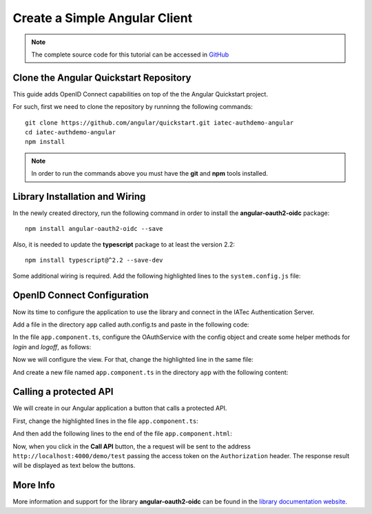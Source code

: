 Create a Simple Angular Client
################################################################################
.. note:: The complete source code for this tutorial can be accessed in `GitHub <https://github.com/iatec-docs/examples_auth_ng/tree/master/using_angular-oauth2-oidc>`__

Clone the Angular Quickstart Repository
********************************************************************************
This guide adds OpenID Connect capabilities on top of the the Angular Quickstart project.

For such, first we need to clone the repository by runninng the following commands::

  git clone https://github.com/angular/quickstart.git iatec-authdemo-angular
  cd iatec-authdemo-angular
  npm install

.. note:: In order to run the commands above you must have the **git** and **npm** tools installed.

Library Installation and Wiring
********************************************************************************
In the newly created directory, run the following command in order to install the **angular-oauth2-oidc** package::

  npm install angular-oauth2-oidc --save

Also, it is needed to update the **typescript** package to at least the version 2.2::

  npm install typescript@^2.2 --save-dev

Some additional wiring is required. Add the following highlighted lines to the ``system.config.js`` file:

.. code-block:: javascript
  :linenos:
  :emphasize-lines: 3, 8-20

  map: {
      [...]
      'angular-oauth2-oidc':       'npm:angular-oauth2-oidc',
      [...]
  },
  packages: {
      [...]
      'angular-oauth2-oidc': {
          main: 'angular-oauth2-oidc.umd.js',
          format: 'cjs',
          defaultExtension: 'js',
          map: {
              'jsrsasign': '/node_modules/jsrsasign/lib/jsrsasign.js',
          },
          meta: {
              'angular-oauth2-oidc': {
                  deps: ['require','jsrsasign']
              },
          }
      },
      [...]
  }

OpenID Connect Configuration
********************************************************************************
Now its time to configure the application to use the library and connect in the
IATec Authentication Server.

Add a file in the directory ``app`` called auth.config.ts and paste in the following code:

.. code-block:: typescript
  :linenos:

  import { AuthConfig } from 'angular-oauth2-oidc';

  export const authConfig: AuthConfig = {
    issuer: 'https://login-dev.sdasystems.org',
    redirectUri: window.location.origin + '/callback',
    clientId: 'democlient_implicitflow',
    scope: 'openid profile email demoapi',
    postLogoutRedirectUri: window.location.origin + '/postlogout',
  }

In the file ``app.component.ts``, configure the OAuthService with the config object and create some helper methods for *login* and *logoff*, as follows:

.. code-block:: typescript
  :linenos:

  import { Component } from '@angular/core';
  import { OAuthService } from 'angular-oauth2-oidc';
  import { JwksValidationHandler } from 'angular-oauth2-oidc';
  import { authConfig } from './auth.config';

  @Component({
    selector: 'my-app',
    template: `<h1>Hello {{name}}</h1>`,
  })
  export class AppComponent {
    constructor(private oauthService: OAuthService) {
      this.configureWithNewConfigApi();
    }
    private configureWithNewConfigApi() {
      this.oauthService.configure(authConfig);
      this.oauthService.tokenValidationHandler = new JwksValidationHandler();
      this.oauthService.loadDiscoveryDocumentAndTryLogin();
    }

    public login() {
      this.oauthService.initImplicitFlow();
    }

    public logoff() {
      this.oauthService.logOut();
    }

    public get name() {
      let claims: any = this.oauthService.getIdentityClaims();
      if (!claims) return 'Anonymous User';
      return claims.name;
    }
  }

Now we will configure the view. For that, change the highlighted line in the same file:

.. code-block:: typescript
  :linenos:
  :emphasize-lines: 3

  @Component({
    selector: 'my-app',
    templateUrl: './app.component.html'
  })

And create a new file named ``app.component.ts`` in the directory ``app`` with the following content:

.. code-block:: html+ng2
  :linenos:

  <h1>Hello {{name}}</h1>
  <button (click)="this.login()">Login</button>
  <button (click)="this.logoff()">Logoff</button>


Calling a protected API
********************************************************************************
We will create in our Angular application a button that calls a protected API.

First, change the highlighted lines in the file ``app.component.ts``:

.. code-block:: html+ng2
  :linenos:
  :emphasize-lines: 2, 3, 7-22

  export class AppComponent {
    apiresponse = "API not called yet.";
    constructor(private oauthService: OAuthService, private http: Http) {
      [...]
    }
    [...]
    public callApi() {
        var headers = new http_1.Headers({
            "Authorization": "Bearer " + this.oauthService.getAccessToken()
        });
        this.http.get('http://localhost:4000/demo/test', { headers: headers })
          .subscribe(function (resp) {
              if (resp.status == 0)
                  _this.apiresponse = "Could not connect to the API.";
              else
                  _this.apiresponse = "API response status:"
                      + resp.status + " " + resp.statusText
                      + "\n\n" + JSON.stringify(resp.json());
          }, function (err) {
              _this.apiresponse = "Error: " + err;
          });
    }
    [...]
  }

And then add the following lines to the end of the file ``app.component.html``:

.. code-block:: html+ng2
  :linenos:

  <button (click)="this.callApi()">Call API</button>
  <pre style="white-space:pre-wrap">{{ apiresponse }}</pre>

Now, when you click in the **Call API** button, the a request will be sent to the
address ``http://localhost:4000/demo/test`` passing the access token on the ``Authorization`` header.
The response result will be displayed as text below the buttons.

More Info
********************************************************************************
More information and support for the library **angular-oauth2-oidc** can be found in the `library documentation website <https://manfredsteyer.github.io/angular-oauth2-oidc/angular-oauth2-oidc/docs/>`__.
